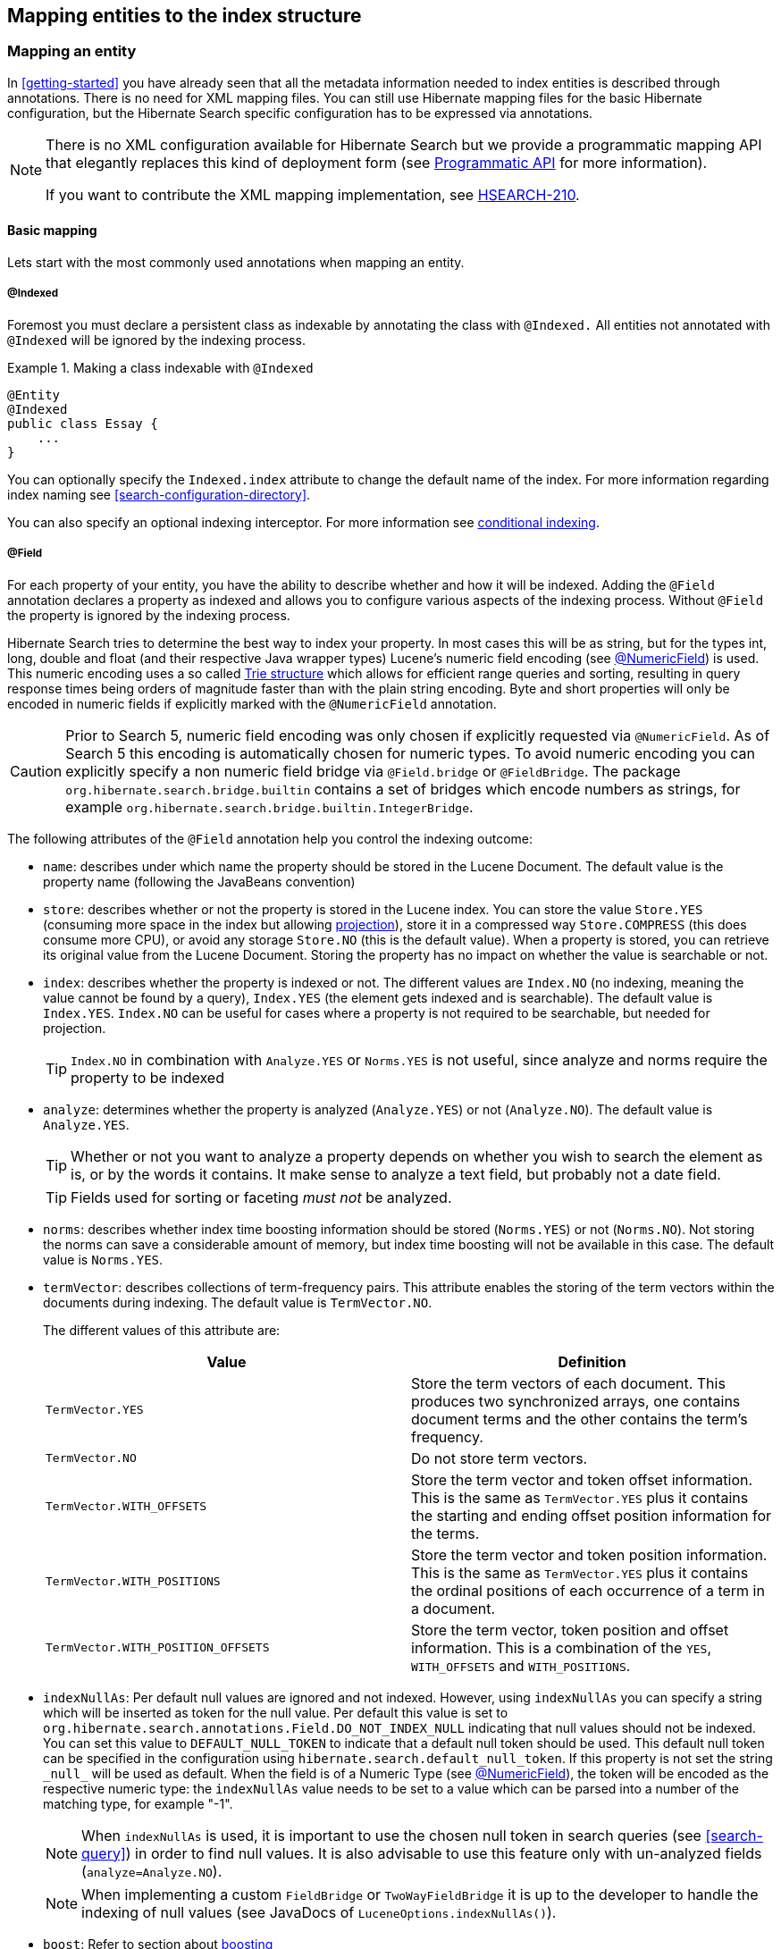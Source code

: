 [[search-mapping]]
== Mapping entities to the index structure

[[search-mapping-entity]]
=== Mapping an entity

In <<getting-started>> you have already seen that all the metadata information needed to index
entities is described through annotations. There is no need for XML mapping files. You can still use
Hibernate mapping files for the basic Hibernate configuration, but the Hibernate Search specific
configuration has to be expressed via annotations.

[NOTE]
====
There is no XML configuration available for Hibernate Search but we provide a programmatic
mapping API that elegantly replaces this kind of deployment form (see
<<hsearch-mapping-programmaticapi>> for more information).

If you want to contribute the XML mapping implementation, see
link:https://hibernate.onjira.com/browse/HSEARCH-210[HSEARCH-210].
====

[[basic-mapping]]
==== Basic mapping

Lets start with the most commonly used annotations when mapping an entity.

[[indexed-annotation]]
===== @Indexed

Foremost you must declare a persistent class as indexable by annotating the class with `@Indexed.`
All entities not annotated with `@Indexed` will be ignored by the indexing process.

.Making a class indexable with `@Indexed`
====
[source, JAVA]
----
@Entity
@Indexed
public class Essay {
    ...
}
----
====

You can optionally specify the `Indexed.index` attribute to change the default name of the index.
For more information regarding index naming see <<search-configuration-directory>>.

You can also specify an optional indexing interceptor. For more information see
<<search-mapping-indexinginterceptor, conditional indexing>>.

[[field-annotation]]
===== @Field

For each property of your entity, you have the ability to describe whether and how it
will be indexed. Adding the `@Field` annotation declares a property as indexed and allows you to
configure various aspects of the indexing process. Without `@Field` the property is ignored by
the indexing process.

Hibernate Search tries to determine the best way to index your property. In most
cases this will be as string, but for the types int, long, double and float (and their respective
Java wrapper types) Lucene's numeric field encoding (see <<numeric-field-annotation>>) is used.
This numeric encoding uses a so called link:http://en.wikipedia.org/wiki/Trie[Trie structure] which
allows for efficient range queries and sorting, resulting in query response times
being orders of magnitude faster than with the plain string encoding. Byte and short properties
will only be encoded in numeric fields if explicitly marked with the `@NumericField` annotation.

[CAUTION]
====
Prior to Search 5, numeric field encoding was only chosen if explicitly requested via `@NumericField`.
As of Search 5 this encoding is automatically chosen for numeric types. To avoid numeric encoding
you can explicitly specify a non numeric field bridge via `@Field.bridge` or `@FieldBridge`. The
package `org.hibernate.search.bridge.builtin` contains a set of bridges which encode numbers as strings,
for example `org.hibernate.search.bridge.builtin.IntegerBridge`.
====

The following attributes of the `@Field` annotation help you control the indexing outcome:

* `name`: describes under which name the property should be stored in the Lucene Document. The
default value is the property name (following the JavaBeans convention)

* `store`: describes whether or not the property is stored in the Lucene index. You can store the
value `Store.YES` (consuming more space in the index but allowing <<projections, projection>>),
store it in a compressed way `Store.COMPRESS` (this does consume more CPU), or avoid any storage
`Store.NO` (this is the default value). When a property is stored, you can retrieve its original
value from the Lucene Document. Storing the property has no impact on whether the value is
searchable or not.

* `index`: describes whether the property is indexed or not. The different values are `Index.NO`
(no indexing, meaning the value cannot be found by a query), `Index.YES` (the element gets indexed
and is searchable). The default value is `Index.YES`. `Index.NO` can be useful for cases where a
property is not required to be searchable, but needed for projection.
+
[TIP]
====
`Index.NO` in combination with `Analyze.YES` or `Norms.YES` is not useful, since analyze and norms
require the property to be indexed
====

* `analyze`: determines whether the property is analyzed (`Analyze.YES`) or not (`Analyze.NO`).
The default value is `Analyze.YES`.
+
[TIP]
====
Whether or not you want to analyze a property depends on whether you wish to search the element as
is, or by the words it contains. It make sense to analyze a text field, but probably not a date
field.
====
+
[TIP]
====
Fields used for sorting or faceting _must not_ be analyzed.
====

* `norms`: describes whether index time boosting information should be stored (`Norms.YES`) or
not (`Norms.NO`). Not storing the norms can save a considerable amount of memory, but index time
boosting will not be available in this case. The default value is `Norms.YES`.

* `termVector`: describes collections of term-frequency pairs. This attribute enables the storing
of the term vectors within the documents during indexing. The default value is `TermVector.NO`.
+
The different values of this attribute are:
+
[options="header"]
|===============
|Value|Definition
|`TermVector.YES`|Store the term vectors of each document. This
                    produces two synchronized arrays, one contains document
                    terms and the other contains the term's frequency.
|`TermVector.NO`|Do not store term vectors.
|`TermVector.WITH_OFFSETS`|Store the term vector and token offset information.
                    This is the same as `TermVector.YES` plus it contains the
                    starting and ending offset position information for the
                    terms.
|`TermVector.WITH_POSITIONS`|Store the term vector and token position
                    information. This is the same as `TermVector.YES` plus it
                    contains the ordinal positions of each occurrence of a
                    term in a document.
|`TermVector.WITH_POSITION_OFFSETS`|Store the term vector, token position and offset
                    information. This is a combination of the `YES`,
                    `WITH_OFFSETS` and `WITH_POSITIONS`.
|===============

* [[field-annotation-indexNullAs]] `indexNullAs`: Per default null values are ignored and not indexed. However, using `indexNullAs`
you can specify a string which will be inserted as token for the null value. Per default this value
is set to `org.hibernate.search.annotations.Field.DO_NOT_INDEX_NULL` indicating that null values
should not be indexed. You can set this value to `DEFAULT_NULL_TOKEN` to indicate that a default null
token should be used. This default null token can be specified in the configuration using
`hibernate.search.default_null_token`. If this property is not set the string `\_null_` will
be used as default.
When the field is of a Numeric Type (see <<numeric-field-annotation>>), the token will be encoded as the
respective numeric type: the `indexNullAs` value needs to be set to a value which can be parsed into
a number of the matching type, for example "-1".
+
[NOTE]
====
When `indexNullAs` is used, it is important to use the chosen null token in search queries (see
<<search-query>>) in order to find null values. It is also advisable to use this feature only with
un-analyzed fields (`analyze=Analyze.NO`).
====
+
[NOTE]
====
When implementing a custom `FieldBridge` or `TwoWayFieldBridge` it is up to the developer to handle the
indexing of null values (see JavaDocs of `LuceneOptions.indexNullAs()`).
====

* `boost`: Refer to section about <<section-boosting,boosting>>

* `bridge`: Refer to section about <<section-custom-bridges, field bridges>>

[[numeric-field-annotation]]
===== @NumericField

`@NumericField` is a companion annotation to `@Field`. It can be specified in the
same scope as `@Field`, but only on properties of numeric type like byte, short, int, long, double and float
(and their respective Java wrapper types). It allows to define a custom `precisionStep` for the
numeric encoding of the property value.

`@NumericField` accepts the following parameters:

[options="header"]
|===============
|Value|Definition
|`forField`|(Optional) Specify the name of of the related `@Field`
                  that will be indexed numerically. It's only mandatory when
                  the property contains more than a `@Field` declaration
|`precisionStep`|(Optional) Change the way that the Trie structure is
                  stored in the index. Smaller `precisionSteps` lead to more
                  disk space usage and faster range and sort queries. Larger
                  values lead to less space used and range query performance
                  more close to the range query using string encoding. Default
                  value is 4.
|===============

Lucene supports the numeric types: `Double`, `Long`, `Integer` and `Float`. For properties of types
`Byte` and `Short`, an `Integer` field will be used in the index. Other numeric types
should use the default string encoding (via `@Field`), unless the application can deal with a
potential loss in precision, in which case a custom `NumericFieldBridge` can be used. See
<<example-custom-numericfieldbridge>>.

[[example-custom-numericfieldbridge]]
.Defining a custom NumericFieldBridge for `BigDecimal`
====
[source, JAVA]
----
public class BigDecimalNumericFieldBridge extends NumericFieldBridge {
    private static final BigDecimal storeFactor = BigDecimal.valueOf(100);

    @Override
    public void set(String name, Object value, Document document, LuceneOptions luceneOptions) {
        if ( value != null ) {
            BigDecimal decimalValue = (BigDecimal) value;
            long tmpLong = decimalValue.multiply( storeFactor ).longValue();
            Long indexedValue = Long.valueOf( tmpLong );
            luceneOptions.addNumericFieldToDocument( name, indexedValue, document );
        }
    }

    @Override
    public Object get(String name, Document document) {
        String fromLucene = document.get( name );
        BigDecimal storedBigDecimal = new BigDecimal( fromLucene );
        return storedBigDecimal.divide( storeFactor );
    }
}
----
====

You would use this custom bridge like seen in <<example-useof-custom-numericfieldbridge>>. In this
case three annotations are used - `@Field`, `@NumericField` and `@FieldBridge`. `@Field` is required
to mark the property for being indexed (a standalone `@NumericField` is never allowed).
`@NumericField` might be omitted in this specific case, because the used `@FieldBridge` annotation
refers already to a `NumericFieldBridge` instance. However, the use of `@NumericField` makes the
use of the property as numeric value explicit.

[[example-useof-custom-numericfieldbridge]]
.Use of `BigDecimalNumericFieldBridge`
====
[source, JAVA]
----
@Entity
@Indexed
public class Item {
    @Id
    @GeneratedValue
    private int id;

    @Field
    @NumericField
    @FieldBridge(impl = BigDecimalNumericFieldBridge.class)
    private BigDecimal price;

    public int getId() {
        return id;
    }

    public BigDecimal getPrice() {
       return price;
    }

    public void setPrice(BigDecimal price) {
        this.price = price;
    }
}
----
====

[[sortablefield-annotation]]
===== @SortableField

As of Lucene 5 (and thus Hibernate Search 5.5) it is highly recommended to create a so-called "doc value field"
for each field to sort on. Hibernate Search provides the `@SortableField` annotation for that purpose.
This is an extension annotation to `@Field` and marks a field as sortable (internally, the required doc value
field will be added to the index).

[[example-useof-sortablefield]]
.Use of `@SortableField`
====
[source, JAVA]
----
@Entity
@Indexed
public class Book {

    @Id
    @GeneratedValue
    private int id;

    @Field(name="Abstract", analyze=Analyze.NO)
    @SortableField
    private String summary;

    // ...
}
----
====

If there is a single `@Field` declared for a given property, `@SortableField` implicitly applies to this field.
In case several fields exist for a single property, the `@Field` to be marked as sortable can be specified
via `@SortableField#forField()`. Several sortable fields can be defined with help of the `@SortableFields` annotation.

The field to be marked as sortable must not be analyzed.

Note that sorting also works if a property is not explicitly marked with `@SortableField`. This has negative runtime
performance and memory consumption implications, though. Therefore it is highly recommended to explicitly mark each
field to be used for sorting.

Should you want to make a property sortable but not searchable, still an `@Field` needs to be declared (so its field
bridge configuration can be inherited). It can be marked with `store = Store.NO` and `index = Index.NO`, causing
only the doc value field required for sorting to be added, but not a regular index field.

Fields added through class-level bridges or custom field-level bridges (when not using the default field name) cannot
be marked as sortable by means of the `@SortableField` annotation. Instead the field bridge itself has to add the
required doc value fields, in addition to the document fields it adds. Furthermore such bridge needs to implement the
`MetadataProvidingFieldBridge` interface which defines a method `configureFieldMetadata()` for marking the fields
created by this bridge as sortable:

[[example-adding-docvaluefield]]
.Marking fields as sortable via a custom field bridge
====
[source, JAVA]
----
/***
  * Custom field bridge for a Map property which creates sortable fields
  * with the values of two keys from the map.
  */
public class MyClassBridge implements MetadataProvidingFieldBridge {

  @Override
  public void set(String name, Object value,
          Document document, LuceneOptions luceneOps) {

      Map<String, String> map = (Map<String, String>) value;

      String firstName = map.get( "firstName" );
      String lastName = map.get( "lastName" );

      // add regular document fields
      luceneOps.addFieldToDocument( name + "_firstName", lastName, document );
      luceneOps.addFieldToDocument( name + "_lastName", lastName, document );

      // add doc value fields to allow for sorting
      document.add( new SortedDocValuesField(
                        name + "_firstName", new BytesRef( firstName ) ) );
      document.add( new SortedDocValuesField(
                        name + "_lastName", new BytesRef( lastName ) ) );
  }

  @Override
  public void configureFieldMetadata(String name, FieldMetadataBuilder builder) {
      builder
          .field( name + "_firstName", FieldType.STRING )
              .sortable( true )
          .field( name + "_lastName", FieldType.STRING )
              .sortable( true );
  }
}
----
====

The meta-data configured through `configureFieldMetadata()` will be used for sort validation upon query execution. The
name passed to the method is the default field name also passed to `set()`. It needs to be used consistently with
`set()`, e.g. as a prefix for all custom fields added.

[NOTE]
====
The `MetadataProvidingFieldBridge` contract is under active development and considered experimental at this time. It
may be altered in future revisions, e.g. by adding further methods, thus breaking existing implementations.
====

[[flagging-uncovered-sorts]]
====== Flagging uncovered sorts
By default Hibernate Search will transparently create an uninverting index reader when running a query with sorts not
covered by the sortable fields configured as described above. While this allows to execute the query, relying on index
uninverting negatively impacts performance.

You thus can optionally advice Hibernate Search to raise an exception when detecting uncovered sorts. To do so, specify
the following option:

.Disabling automatic index uninverting for uncovered sorts
====
[source]
----
hibernate.search.index_uninverting_allowed = false
----
====

You e.g. may set this to `false` during testing to identify the sortable fields required for your queries and set it to
`true` in production environments to fall back to index uninverting for uncovered sorts accidentally left over.

[[id-annotation]]
===== @Id

Finally, the id property of an entity is a special property used by Hibernate Search to ensure index
unicity of a given entity. By design, an id has to be stored and must not be tokenized. It is also
always string encoded, even if the id is a number. To mark a property as index id, use the
`@DocumentId` annotation. If you are using JPA and you are using `@Id` you can omit `@DocumentId`.
The chosen entity id will also be used as document id.

[[example-annotated-entity]]
.Specifying indexed properties
====
[source, JAVA]
----
@Entity
@Indexed
public class Essay {
    ...

    @Id
    @DocumentId
    public Long getId() { return id; }

    @Field(name="Abstract", store=Store.YES)
    public String getSummary() { return summary; }

    @Lob
    @Field
    public String getText() { return text; }

    @Field
    @NumericField(precisionStep = 6)
    public float getGrade() { return grade; }
}
----
====

<<example-annotated-entity>> defines an index with four fields: `id`, `Abstract`, `text` and
`grade`. Note that by default the field name is de-capitalized, following the JavaBean
specification. The `grade` field is annotated as numeric with a slightly larger `precisionStep` than
the default.

[NOTE]
====
It is not recommended to sort on the id field as it will lead to erratic behaviors. If you want to sort on your
document id, it is recommended to declare another field specifically for sorting using the `@Field` annotation.
====

[[fields-annotation]]
==== Mapping properties multiple times

Sometimes one has to map a property multiple times per index, with slightly different indexing
strategies. For example, sorting a query by field requires the field to be un-analyzed. If one wants
to search by words in this property and still sort it, one need to index it twice - once analyzed
and once un-analyzed. `@Fields` allows to achieve this goal.

[[example-fields-annotation]]
.Using `@Fields` to map a property multiple times
====
[source, JAVA]
----
@Entity
@Indexed(index = "Book")
public class Book {
    @Fields( {
            @Field,
            @Field(name = "summary_forSort", analyze = Analyze.NO, store = Store.YES)
    } )
    @SortableField(forField = "summary_forSort")
    public String getSummary() {
        return summary;
    }

    // ...
}
----
====

In <<example-fields-annotation>> the field `summary` is indexed twice, once as `summary` in a
tokenized way, and once as `summary_forSort` in an un-tokenized way. `@Field` supports 2 attributes
useful when `@Fields` is used:

* `analyzer`: defines a `@Analyzer` annotation per field rather than per property
* `bridge`: defines a `@FieldBridge` annotation per field rather than per property

See below for more information about analyzers and field bridges.

[[indexed-container-annotation]]
==== Multi-valued properties (containers)

Sometimes a field bridge exists for a given type (say, `Integer`),
but what you want to index is a property holding multiple values of such type (say, `Integer[]` or `List<Integer>`).

If what you want to do for a given multi-valued property is simply
to apply an existing field bridge on each element, adding document fields with the same name for each element,
you can use `@IndexedContainer`. This annotation will work for:

 * arrays, for instance `Integer[]`.
 * `java.lang.Iterable` or any subtype, for instance `java.util.Collection`, `java.util.List`, `java.util.Set`, ...
 * `java.util.Map` or any subtype, for instance `java.util.SortedMap`. Maps only get their values indexed, keys are ignored.

In the example <<example-indexing-multi-valued-property>>, we index the names of the authors of a book.
Those names are stored as a list of strings.
When indexing, each name is added to the Lucene document as a new value for the field "authorName".
Querying on this field will work exactly the same as if there was only one author name.

[NOTE]
====
Any attribute of the `@Field` annotation can be used in conjunction with `@IndexedContainer`, which means
in particular that a <<section-custom-bridges,custom bridge>> can be used. 
====

[[example-indexing-multi-valued-property]]
.Using `@IndexedContainer` to map a multi-valued property
====
[source, JAVA]
----
@Entity
@Indexed(index = "Book")
public class Book {
    @ElementCollection 
    @Field(name = "authorName")
    @IndexedContainer(forField = "authorName")
    private List<String> authorNames;

    // ...
}
----
====

[WARNING]
====
`@IndexedContainer` only applies a single, locally-defined field bridge to each element of a multi-valued property,
which will mostly be useful for collections of primitive types or of very simple objects. 

When the elements in the multi-valued property are more complex,
e.g. types that have themselves `@Field` annotations on some of their properties,
what you want is probably to index each element as part of the root entity index using **each element's own mapping**:
see <<search-mapping-associated>> to know more about this feature.
====

The following attributes are available on the `@IndexedContainer` annotation:

 * `forField`: must be set to the name of the field this annotation applies to if this field has a custom name,
   i.e. if `@Field.name` is used.
 * `indexNullAs`: normally null containers are considered empty and not indexed. You may use indexNullAs to specify
   a token to index when a null container is encountered.
   For more information, see <<field-annotation-indexNullAs,the documentation for the Field.indexNullAs attribute>>,
   which works the same way. Please mind in particular that the value for `indexNullAs` must be numeric when using a
   numeric field bridge.

The example <<example-indexing-multi-valued-property-indexNullAs>> shows how to index a null list of authors as `NO_AUTHOR`
and null elements in the list as `UNKNOWN_AUTHOR`.

[[example-indexing-multi-valued-property-indexNullAs]]
.Using `@IndexedContainer` to map null values in a multi-valued property
====
[source, JAVA]
----
@Entity
@Indexed(index = "Book")
public class Book {
    @ElementCollection 
    @Field(indexNullAs = "UNKNOWN_AUTHOR")
    @IndexedContainer(forField = "authorName", indexNullAs = "NO_AUTHOR")
    private List<String> authorNames;

    // ...
}
----
====

[[search-mapping-associated]]
==== Embedded and associated objects

Associated objects as well as embedded objects can be indexed as part of the root entity index. This
is useful if you expect to search a given entity based on properties of the associated objects.

In the example <<example-indexing-associations>> the aim is to return places where the associated
city is Atlanta (in Lucene query parser language, it would translate into `address.city:Atlanta`).
All place fields are added to the `Place` index, but also the address related fields `address.street`,
and `address.city` will be added and made queryable. The embedded object id,
`address.id`, is not added per default. To include it you need to also set
`@IndexedEmbedded(includeEmbeddedObjectId=true, ...)`.

[TIP]
====
Only actual indexed fields (properties annotated with `@Field`) are added to the root entity index
when embedded objects are indexed. The embedded object identifiers are treated differently and need to
be included explicitly.
====

[[example-indexing-associations]]
.Indexing associations
====
[source, JAVA]
----
@Entity
@Indexed
public class Place {
    @Id
    @GeneratedValue
    private Long id;

    @Field
    private String name;

    @OneToOne(cascade = { CascadeType.PERSIST, CascadeType.REMOVE })
    @IndexedEmbedded
    private Address address;
    ....
}
----

[source, JAVA]
----
@Entity
public class Address {
    @Id
    @GeneratedValue
    private Long id;

    @Field
    private String street;

    @Field
    private String city;

    @ContainedIn
    @OneToMany(mappedBy="address")
    private Set<Place> places;
    ...
}
----
====

Be careful. Because the data is de-normalized in the Lucene index when using the `@IndexedEmbedded`
technique, Hibernate Search needs to be aware of any change in the `Place` object and any change in
the `Address` object to keep the index up to date. To make sure the `Place` Lucene document is updated
when it's `Address` changes, you need to mark the other side of the bidirectional relationship with
`@ContainedIn`.

[TIP]
====
`@ContainedIn` is useful on both associations pointing to entities and on embedded (collection of)
objects.
====

Let's make <<example-indexing-associations>> a bit more complex by nesting `@IndexedEmbedded` as seen
in <<example-nested-index-embedded>>.

[[example-nested-index-embedded]]
.Nested usage of `@IndexedEmbedded` and `@ContainedIn`
====
[source, JAVA]
----
@Entity
@Indexed
public class Place {
    @Id
    @GeneratedValue
    private Long id;

    @Field
    private String name;

    @OneToOne(cascade = { CascadeType.PERSIST, CascadeType.REMOVE })
    @IndexedEmbedded
    private Address address;

    // ...
}
----

[source, JAVA]
----
@Entity
public class Address {
    @Id
    @GeneratedValue
    private Long id;

    @Field
    private String street;

    @Field
    private String city;

    @IndexedEmbedded(depth = 1, prefix = "ownedBy_")
    private Owner ownedBy;

    @ContainedIn
    @OneToMany(mappedBy="address")
    private Set<Place> places;

    // ...
}
----

[source, JAVA]
----
@Embeddable
public class Owner {
    @Field
    private String name;
    // ...
}
----
====

As you can see, any `@*ToMany`, `@*ToOne` or `@Embedded` attribute can be annotated with
`@IndexedEmbedded`. The attributes of the associated class will then be added to the main entity
index. In <<example-nested-index-embedded>> the index will contain the following fields

* `id`
* `name`
* `address.street`
* `address.city`
* `address.ownedBy_name`

The default prefix is `propertyName.`, following the traditional object navigation convention. You
can override it using the `prefix` attribute as it is shown on the `ownedBy` property.

[NOTE]
====
The prefix cannot be set to the empty string.
====

The `depth` property is necessary when the object graph contains a cyclic dependency of classes (not
instances). For example, if `Owner` points to `Place`. Hibernate Search will stop including indexed
embedded attributes after reaching the expected depth (or the object graph boundaries are reached).
A class having a self reference is an example of cyclic dependency. In our example, because `depth`
is set to 1, any `@IndexedEmbedded` attribute in `Owner` (if any) will be ignored.

Using `@IndexedEmbedded` for object associations allows you to express queries (using Lucene's query
syntax) such as:

* Return places where name contains JBoss and where address city is Atlanta. In Lucene query this would be

----
+name:jboss +address.city:atlanta
----
* Return places where name contains JBoss and where owner's name contain Joe. In Lucene query this would be

----
+name:jboss +address.ownedBy_name:joe
----

In a way it mimics the relational join operation in a more efficient way (at the cost of data
duplication). Remember that, out of the box, Lucene indexes have no notion of association, the join
operation is simply non-existent. It might help to keep the relational model normalized while
benefiting from the full text index speed and feature richness.

[NOTE]
====
An associated object can itself (but does not have to) be `@Indexed`
====

When `@IndexedEmbedded` points to an entity, the association has to be directional and the other side
has to be annotated with `@ContainedIn`. If not, Hibernate Search has
no way to update the root index when the associated entity is updated (in our example, a `Place`
index document has to be updated when the associated `Address` instance is updated).

Sometimes, the object type annotated by `@IndexedEmbedded` is not the object type targeted by
Hibernate and Hibernate Search. This is especially the case when interfaces are used in lieu of
their implementation. For this reason you can override the object type targeted by Hibernate Search
using the `targetElement` parameter.

.Using the `targetElement` property of `@IndexedEmbedded`
====
[source, JAVA]
----
@Entity
@Indexed
public class Address {
    @Id
    @GeneratedValue
    private Long id;

    @Field
    private String street;

    @IndexedEmbedded(depth = 1, prefix = "ownedBy_", targetElement = Owner.class)
    @Target(Owner.class)
    private Person ownedBy;

    // ...
}
----

[source, JAVA]
----
@Embeddable
public class Owner implements Person { ... }
----
====

[[search-mapping-associated-viapaths]]
===== Limiting object embedding to specific paths

The `@IndexedEmbedded` annotation provides also an attribute `includePaths` which can be used as an
alternative to `depth`, or in combination with it.

When using only `depth` all indexed fields of the embedded type will be added recursively at the same
depth; this makes it harder to pick only a specific path without adding all other fields as well,
which might not be needed.

To avoid unnecessarily loading and indexing entities you can specify exactly which paths are needed.
A typical application might need different depths for different paths, or in other words it might
need to specify paths explicitly, as shown in <<indexedembedded-includePath>>

[[indexedembedded-includePath]]
.Using the `includePaths` property of `@IndexedEmbedded`
====
[source, JAVA]
----
@Entity
@Indexed
public class Person {

   @Id
   public int getId() {
      return id;
   }

   @Field
   public String getName() {
      return name;
   }

   @Field
   public String getSurname() {
      return surname;
   }

   @OneToMany
   @IndexedEmbedded(includePaths = { "name" })
   public Set<Person> getParents() {
      return parents;
   }

   @ContainedIn
   @ManyToOne
   public Human getChild() {
      return child;
   }

   // ... other fields omitted
----
====

Using a mapping as in <<indexedembedded-includePath>>, you would be able to search on a `Person` by
`name` and/or `surname`, and/or the `name` of the parent. It will not index the `surname` of the
parent, so searching on parent's surnames will not be possible but speeds up indexing, saves space
and improve overall performance.

The `@IndexedEmbedded.includePaths` will include the specified paths _in addition to_ what you would
index normally specifying a limited value for depth. Using `includePaths` with a undefined (default)
value for `depth` is equivalent to setting `depth=0`: only the included paths are indexed.

[[indexedembedded-includePathsAndDepth]]
.Using the `includePaths` property of `@IndexedEmbedded`
====
[source, JAVA]
----
@Entity
@Indexed
public class Human {

   @Id
   public int getId() {
      return id;
   }

   @Field
   public String getName() {
      return name;
   }

   @Field
   public String getSurname() {
      return surname;
   }

   @OneToMany
   @IndexedEmbedded(depth = 2, includePaths = { "parents.parents.name" })
   public Set<Human> getParents() {
      return parents;
   }

   @ContainedIn
   @ManyToOne
   public Human getChild() {
      return child;
   }

    // ... other fields omitted
----
====

In <<indexedembedded-includePathsAndDepth>>, every human will have it's name and surname attributes
indexed. The name and surname of parents will be indexed too, recursively up to second line because
of the `depth` attribute. It will be possible to search by name or surname, of the person directly,
his parents or of his grand parents. Beyond the second level, we will in addition index one more
level but only the name, not the surname.

This results in the following fields in the index:

* `id` - as primary key
* `_hibernate_class` - stores entity type
* `name` - as direct field
* `surname` - as direct field
* `parents.name` - as embedded field at depth 1
* `parents.surname` - as embedded field at depth 1
* `parents.parents.name` - as embedded field at depth 2
* `parents.parents.surname` - as embedded field at depth 2
* `parents.parents.parents.name` - as additional path as specified by includePaths. The first
`parents.` is inferred from the field name, the remaining path is the attribute of includePaths


[TIP]
====
You can explicitly include the id of the embedded object using `includePath`, for example
`@IndexedEmbedded(includePaths = { "parents.id" })`. This will work regardless of the
`includeEmbeddedObjectId` attribute. However, it is recommended to just set
`includeEmbeddedObjectId=true`.
====

[TIP]
====
Having explicit control of the indexed paths might be easier if you're designing your application by
defining the needed queries first, as at that point you might know exactly which fields you need,
and which other fields are unnecessary to implement your use case.
====


===== Indexing null embeddeds
Per default null values are ignored and not indexed. However, using `indexNullAs` you can specify that a field should be added when the embedded is null, with a value of your choice.

Per default `indexNullAs` is set to `org.hibernate.search.annotations.IndexedEmbedded.DO_NOT_INDEX_NULL`, indicating that null values should not be indexed. You can set this value to `IndexedEmbedded.DEFAULT_NULL_TOKEN` to indicate that a default null token should be used. This default null token can be specified in the configuration using `hibernate.search.default_null_token`. If this property is not set the string `\_null_` will be used as default.

The field name used when indexing null values depend on the `prefix`:

 * if the `prefix` is not set, the field name will be the Java property name
 * if the `prefix` is set, the field name will be the prefix with the trailing dot (if any) removed.
   For instance with the prefix `my_embedded.`, the null field name will be `my_embedded` (without dot).

[NOTE]
====
When `indexNullAs` is used, it is important to use the chosen null token in search queries (see
<<search-query>>) in order to find null values.
====

==== Associated objects: building a dependency graph with @ContainedIn

While `@ContainedIn` is often seen as the counterpart of `@IndexedEmbedded`, it can also be used
on its own to build an indexing dependency graph.

When an entity is reindexed, all the entities pointed by `@ContainedIn` are also going to be
reindexed.

[[section-boosting]]
=== Boosting

Lucene has the notion of _boosting_ which allows you to give certain documents or fields more or
less importance than others. Lucene differentiates between index and search time boosting. The
following sections show you how you can achieve index time boosting using Hibernate Search.

[[section-boost-annotation]]
==== Static index time boosting

To define a static boost value for an indexed class or property you can use the `@Boost` annotation.
You can use this annotation within `@Field` or specify it directly on method or class level.

[[example-boost]]
.Different ways of using `@Boost`
====
[source, JAVA]
----
@Entity
@Indexed
@Boost(1.7f)
public class Essay {
    ...

    @Id
    @DocumentId
    public Long getId() { return id; }

    @Field(name="Abstract", store=Store.YES, boost=@Boost(2f))
    @Boost(1.5f)
    public String getSummary() { return summary; }

    @Lob
    @Field(boost=@Boost(1.2f))
    public String getText() { return text; }

    @Field
    public String getISBN() { return isbn; }

}
----
====

In <<example-boost>>, Essay's probability to reach the top of the search list will be multiplied by
1.7. The summary field will be 3.0 (2 * 1.5, because `@Field.boost` and `@Boost` on a property are
cumulative) more important than the `isbn` field. The text field will be 1.2 times more important than
the `isbn` field. Note that this explanation is wrong in strictest terms, but it is simple and close
enough to reality for all practical purposes. Please check the Lucene documentation or the excellent
Lucene In Action from Otis Gospodnetic and Erik Hatcher.

[[section-dynamic-boost]]
==== Dynamic index time boosting

The `@Boost` annotation used in <<section-boost-annotation>> defines a static boost factor which
is independent of the state of of the indexed entity at runtime. However, there are use cases in
which the boost factor may depend on the actual state of the entity. In this case you can use the
`@DynamicBoost` annotation together with an accompanying custom `BoostStrategy`.

[[example-dynamic-boosting]]
.Dynamic boost example
====
[source, JAVA]
----
public enum PersonType {
    NORMAL,
    VIP
}
----


[source, JAVA]
----
@Entity
@Indexed
@DynamicBoost(impl = VIPBoostStrategy.class)
public class Person {
    private PersonType type;

    // ...
}
----

[source, JAVA]
----
public class VIPBoostStrategy implements BoostStrategy {
    public float defineBoost(Object value) {
        Person person = ( Person ) value;
        if ( person.getType().equals( PersonType.VIP ) ) {
            return 2.0f;
        }
        else {
            return 1.0f;
        }
    }
}
----
====

In <<example-dynamic-boosting>> a dynamic boost is defined on class level specifying
`VIPBoostStrategy` as implementation of the `BoostStrategy` interface to be used at indexing time. You
can place the `@DynamicBoost` either at class or field level. Depending on the placement of the
annotation either the whole entity is passed to the `defineBoost` method or just the annotated
field/property value. It's up to you to cast the passed object to the correct type. In the example
all indexed values of a VIP person would be double as important as the values of a normal person.

[NOTE]
====
The specified `BoostStrategy` implementation must define a public no-arg constructor.
====


Of course you can mix and match `@Boost` and `@DynamicBoost` annotations in your entity. All
defined boost factors are cumulative.

=== Analysis

Analysis is the process of converting text into single terms (words) and can be considered as one
of the key features of a fulltext search engine. Lucene uses the concept of Analyzers to control
this process. In the following section we cover the multiple ways Hibernate Search offers to
configure the analyzers.

[[analyzer]]

==== Default analyzer and analyzer by class

The default analyzer class used to index tokenized fields is configurable through the
`hibernate.search.analyzer` property. The default value for this property is
`org.apache.lucene.analysis.standard.StandardAnalyzer`.

You can also define the analyzer class per entity, property and even per `@Field` (useful when
multiple fields are indexed from a single property).

.Different ways of using @Analyzer
====
[source, JAVA]
----
@Entity
@Indexed
@Analyzer(impl = EntityAnalyzer.class)
public class MyEntity {
    @Id
    @GeneratedValue
    @DocumentId
    private Integer id;

    @Field
    private String name;

    @Field
    @Analyzer(impl = PropertyAnalyzer.class)
    private String summary;

    @Field(analyzer = @Analyzer(impl = FieldAnalyzer.class)
    private String body;

    ...
}
----
====

In this example, `EntityAnalyzer` is used to index all tokenized properties (eg. `name`), except
`summary` and `body` which are indexed with `PropertyAnalyzer` and `FieldAnalyzer` respectively.

[CAUTION]
====
Mixing different analyzers in the same entity is most of the time a bad practice. It makes query
building more complex and results less predictable (for the novice), especially if you are using a
`QueryParser` (which uses the same analyzer for the whole query). As a rule of thumb, for any given
field the same analyzer should be used for indexing and querying.
====

==== Named analyzers

Analyzers can become quite complex to deal with. For this reason introduces Hibernate Search the
notion of analyzer definitions. An analyzer definition can be reused by many `@Analyzer` declarations
and is composed of:

* a name: the unique string used to refer to the definition

* a list of char filters: each char filter is responsible to pre-process input characters before the
tokenization. Char filters can add, change or remove characters; one common usage is for characters
normalization

* a tokenizer: responsible for tokenizing the input stream into individual words

* a list of filters: each filter is responsible to remove, modify or sometimes even add words into
the stream provided by the tokenizer

This separation of tasks - a list of char filters, and a tokenizer followed by a list of filters -
allows for easy reuse of each individual component and let you build your customized analyzer in a
very flexible way (just like Lego). Generally speaking the char filters do some pre-processing in
the character input, then the Tokenizer starts the tokenizing process by turning the character input
into tokens which are then further processed by the TokenFilters. Hibernate Search supports this
infrastructure by utilizing the advanced analyzers provided by Lucene; this is often referred to as
the Analyzer Framework.


[NOTE]
====
Some of the analyzers and filters will require additional dependencies. For example to use the
snowball stemmer you have to also include the `lucene-snowball` jar and for the
`PhoneticFilterFactory` you need the link:http://commons.apache.org/codec[commons-codec] jar. Your
distribution of Hibernate Search provides these dependencies in its _lib/optional_ directory. Have a
look at <<table-available-tokenizers>> and <<table-available-filters>> to see which analyzers and
filters have additional dependencies

Prior to Hibernate Search 5 it was required to add the Apache Solr dependency to your project as
well; this is no longer required.
====

Let's have a look at a concrete example now - <<example-analyzer-def>>. First a char filter is
defined by its factory. In our example, a mapping char filter is used, and will replace characters
in the input based on the rules specified in the mapping file. Next a tokenizer is defined. This
example uses the standard tokenizer. Last but not least, a list of filters is defined by their
factories. In our example, the StopFilter filter is built reading the dedicated words property file.
The filter is also expected to ignore case.

[[example-analyzer-def]]
.@AnalyzerDef and the Analyzer Framework
====
[source, JAVA]
----
@AnalyzerDef(name="customanalyzer",
  charFilters = {
    @CharFilterDef(factory = MappingCharFilterFactory.class, params = {
      @Parameter(name = "mapping",
        value = "org/hibernate/search/test/analyzer/mapping-chars.properties")
    })
  },
  tokenizer = @TokenizerDef(factory = StandardTokenizerFactory.class),
  filters = {
    @TokenFilterDef(factory = ASCIIFoldingFilterFactory.class),
    @TokenFilterDef(factory = LowerCaseFilterFactory.class),
    @TokenFilterDef(factory = StopFilterFactory.class, params = {
      @Parameter(name="words",
        value= "org/hibernate/search/test/analyzer/stoplist.properties" ),
      @Parameter(name="ignoreCase", value="true")
    })
})
public class Team {
    // ...
}
----
====

[TIP]
====
Filters and char filters are applied in the order they are defined in the `@AnalyzerDef` annotation.
Order matters!
====

Some tokenizers, token filters or char filters load resources like a configuration or metadata file.
This is the case for the stop filter and the synonym filter.

[[example-analyzer-def-charset]]
.Use a specific charset to load the property file
====
[source, JAVA]
----
@AnalyzerDef(name="customanalyzer",
  charFilters = {
    @CharFilterDef(factory = MappingCharFilterFactory.class, params = {
      @Parameter(name = "mapping",
        value = "org/hibernate/search/test/analyzer/mapping-chars.properties")
    })
  },
  tokenizer = @TokenizerDef(factory = StandardTokenizerFactory.class),
  filters = {
    @TokenFilterDef(factory = ASCIIFoldingFilterFactory.class),
    @TokenFilterDef(factory = LowerCaseFilterFactory.class),
    @TokenFilterDef(factory = StopFilterFactory.class, params = {
      @Parameter(name="words",
        value= "org/hibernate/search/test/analyzer/stoplist.properties" ),
      @Parameter(name="ignoreCase", value="true")
  })
})
public class Team {
    // ...
}
----
====

Once defined, an analyzer definition can be reused by an `@Analyzer` declaration as seen in
<<example-referencing-analyzer-def>>.

[[example-referencing-analyzer-def]]
.Referencing an analyzer by name
====
[source, JAVA]
----
@Entity
@Indexed
@AnalyzerDef(name="customanalyzer", ... )
public class Team {
    @Id
    @DocumentId
    @GeneratedValue
    private Integer id;

    @Field
    private String name;

    @Field
    private String location;

    @Field
    @Analyzer(definition = "customanalyzer")
    private String description;
}
----
====

Analyzer instances declared by `@AnalyzerDef` are also available by their name in the `SearchFactory`
which is quite useful wen building queries.

====
[source, JAVA]
----
Analyzer analyzer = fullTextSession.getSearchFactory().getAnalyzer("customanalyzer");
----
====

Fields in queries should be analyzed with the same analyzer used to index the field so that they
speak a common "language": the same tokens are reused between the query and the indexing process.
This rule has some exceptions but is true most of the time. Respect it unless you know what you are
doing.

===== Available analyzers

Apache Lucene comes with a lot of useful default char filters, tokenizers and filters.
You can find a complete list of char filter factories, tokenizer factories and filter factories at
link:http://wiki.apache.org/solr/AnalyzersTokenizersTokenFilters[http://wiki.apache.org/solr/AnalyzersTokenizersTokenFilters].
Let's check a few of them.

[[table-available-char-filters]]
.Example of available char filters
[options="header"]
|===============
|Factory|Description|Parameters|Additional dependencies
|`MappingCharFilterFactory`|Replaces one or more characters with one or more characters, based on
mappings specified in the resource file|`mapping`: points to a resource file containing the mappings
using the format:
"á" => "a" +
"ñ" => "n" +
"ø" => "o"

|`lucene-analyzers-common`
|`HTMLStripCharFilterFactory`|Remove HTML standard tags, keeping the text|none|`lucene-analyzers-common`
|===============

[[table-available-tokenizers]]
.Example of available tokenizers
[options="header"]
|===============
|Factory|Description|Parameters|Additional dependencies
|`StandardTokenizerFactory`|Use the Lucene StandardTokenizer|none|`lucene-analyzers-common`
|`HTMLStripCharFilterFactory`|Remove HTML tags, keep the text and pass it to a
                `StandardTokenizer`.|none|`lucene-analyzers-common`
|`PatternTokenizerFactory`|Breaks text at the specified regular expression
                pattern.|`pattern`: the regular expression to use for tokenizing

group: says which pattern group to extract into tokens|`lucene-analyzers-common`
|===============


[[table-available-filters]]
.Examples of available filters
[options="header"]
|===============
|Factory|Description|Parameters|Additional dependencies
|`StandardFilterFactory`|Remove dots from acronyms and 's from words|none|`lucene-analyzers-common`
|`LowerCaseFilterFactory`|Lowercases all words|none|`lucene-analyzers-common`
|`StopFilterFactory`|Remove words (tokens) matching a list of stop
                words|`words`: points to a resource file containing the stop words

`ignoreCase`: true if `case` should be ignore when comparing stop words, `false` otherwise |`lucene-analyzers-common`
|`SnowballPorterFilterFactory`|Reduces a word to it's root in a given language. (eg.
                protect, protects, protection share the same root). Using such
                a filter allows searches matching related words.|`language`: Danish, Dutch, English,
                Finnish, French, German, Italian, Norwegian, Portuguese,
                Russian, Spanish, Swedish and a few more|`lucene-analyzers-common`
|`ASCIIFoldingFilterFactory`|Remove accents for languages like French|none|`lucene-analyzers-common`
|`PhoneticFilterFactory`|Inserts phonetically similar tokens into the token
                stream|`encoder`: One of `DoubleMetaphone`, `Metaphone`, `Soundex` or `RefinedSoundex`

`inject`: true will add tokens to the stream, false will replace the existing token

`maxCodeLength`: sets the maximum length of the code to be generated. Supported only for Metaphone and DoubleMetaphone encodings|`lucene-analyzers-phonetic` and
                `commons-codec`|`CollationKeyFilterFactory`|Converts each token into its
                `java.text.CollationKey`, and then
                encodes the `CollationKey` with
                `IndexableBinaryStringTools`, to allow it
                to be stored as an index term.|`custom`, `language`,
                `country`, `variant`,
                `strength`, `decomposition
                `see Lucene's
                CollationKeyFilter javadocs for more
                info|`lucene-analyzers-common` and
                `commons-io`

|===============


We recommend to check out the implementations of `org.apache.lucene.analysis.util.TokenizerFactory`
and `org.apache.lucene.analysis.util.TokenFilterFactory` in your IDE to see the implementations
available.

==== Dynamic analyzer selection

So far all the introduced ways to specify an analyzer were static. However, there are use cases
where it is useful to select an analyzer depending on the current state of the entity to be indexed,
for example in a multilingual applications. For an `BlogEntry` class for example the analyzer could
depend on the language property of the entry. Depending on this property the correct language
specific stemmer should be chosen to index the actual text.

To enable this dynamic analyzer selection Hibernate Search introduces the `@AnalyzerDiscriminator`
annotation. <<example-analyzer-discriminator>> demonstrates the usage of this annotation.

[[example-analyzer-discriminator]]
.Usage of `@AnalyzerDiscriminator`
====
[source, JAVA]
----
@Entity
@Indexed
@AnalyzerDefs({
  @AnalyzerDef(name = "en",
    tokenizer = @TokenizerDef(factory = StandardTokenizerFactory.class),
    filters = {
      @TokenFilterDef(factory = LowerCaseFilterFactory.class),
      @TokenFilterDef(factory = EnglishPorterFilterFactory.class
      )
    }),
  @AnalyzerDef(name = "de",
    tokenizer = @TokenizerDef(factory = StandardTokenizerFactory.class),
    filters = {
      @TokenFilterDef(factory = LowerCaseFilterFactory.class),
      @TokenFilterDef(factory = GermanStemFilterFactory.class)
    })
})
public class BlogEntry {

    @Id
    @GeneratedValue
    @DocumentId
    private Integer id;

    @Field
    @AnalyzerDiscriminator(impl = LanguageDiscriminator.class)
    private String language;

    @Field
    private String text;

    private Set<BlogEntry> references;

    // standard getter/setter
    // ...
}
----


[source, JAVA]
----
public class LanguageDiscriminator implements Discriminator {

    public String getAnalyzerDefinitionName(Object value, Object entity, String field) {
        if ( value == null || !( entity instanceof Article ) ) {
            return null;
        }
        return (String) value;

    }
}
----
====

The prerequisite for using `@AnalyzerDiscriminator` is that all analyzers which are going to be used
dynamically are predefined via `@AnalyzerDef` definitions. If this is the case, one can place the
`@AnalyzerDiscriminator` annotation either on the class or on a specific property of the entity for
which to dynamically select an analyzer. Via the `impl` parameter of the `@AnalyzerDiscriminator` you
specify a concrete implementation of the `Discriminator` interface. It is up to you to provide an
implementation for this interface. The only method you have to implement is
`getAnalyzerDefinitionName()` which gets called for each field added to the Lucene document. The
entity which is getting indexed is also passed to the interface method. The `value` parameter is
only set if the `AnalyzerDiscriminator` is placed on property level instead of class level. In this
case the value represents the current value of this property.

An implementation of the `Discriminator` interface has to return the name of an existing analyzer
definition or null if the default analyzer should not be overridden.
<<example-analyzer-discriminator>> assumes that the language parameter is either 'de' or 'en' which matches the
specified names in the ++@AnalyzerDef++s.

[[analyzer-retrievinganalyzer]]
==== Retrieving an analyzer

In some situations retrieving analyzers can be handy. For example, if your domain model makes use of
multiple analyzers (maybe to benefit from stemming, use phonetic approximation and so on), you need
to make sure to use the same analyzers when you build your query.

[NOTE]
====
This rule can be broken but you need a good reason for it. If you are unsure, use the same
analyzers. If you use the Hibernate Search query DSL (see <<search-query-querydsl>>), you don't have
to think about it. The query DSL does use the right analyzer transparently for you.
====

Whether you are using the Lucene programmatic API or the Lucene query parser, you can retrieve the
scoped analyzer for a given entity. A scoped analyzer is an analyzer which applies the right
analyzers depending on the field indexed. Remember, multiple analyzers can be defined on a given
entity each one working on an individual field. A scoped analyzer unifies all these analyzers into a
context-aware analyzer. While the theory seems a bit complex, using the right analyzer in a query is
very easy.

.Using the scoped analyzer when building a full-text query
====
[source, JAVA]
----
org.apache.lucene.queryparser.classic.QueryParser parser = new QueryParser(
    "title",
    fullTextSession.getSearchFactory().getAnalyzer( Song.class )
);

org.apache.lucene.search.Query luceneQuery =
    parser.parse( "title:sky Or title_stemmed:diamond" );

org.hibernate.Query fullTextQuery =
    fullTextSession.createFullTextQuery( luceneQuery, Song.class );

List result = fullTextQuery.list(); //return a list of managed objects
----
====

In the example above, the song title is indexed in two fields: the standard analyzer is used in the
field `title` and a stemming analyzer is used in the field `title_stemmed`. By using the
analyzer provided by the search factory, the query uses the appropriate analyzer depending on the
field targeted.

[TIP]
====
You can also retrieve analyzers defined via `@AnalyzerDef` by their definition name using
`searchFactory.getAnalyzer(String)`.
====

[[search-mapping-bridge]]
=== Bridges

When discussing the basic mapping for an entity one important fact was so far disregarded. In Lucene
all index fields have to be represented as strings. All entity properties annotated with `@Field`
have to be converted to strings to be indexed. The reason we have not mentioned it so far is, that
for most of your properties Hibernate Search does the translation job for you thanks to a set of
built-in bridges. However, in some cases you need a more fine grained control over the translation
process.

[[section-built-in-bridges]]
==== Built-in bridges

Hibernate Search comes bundled with a set of built-in bridges between a Java property type and its
full text representation.

`null`:: Per default `null` elements are not indexed. Lucene does not support `null` elements.
However, in some situation it can be useful to insert a custom token representing the `null` value.
See <<field-annotation>> for more information.

`java.lang.String`:: Strings are indexed as are

`short`, `Short`, `integer`, `Integer`, `long`, `Long`, `float`, `Float`, `double`, `Double`:: Are
per default indexed numerically using a link:http://en.wikipedia.org/wiki/Trie[Trie structure]. You
need to use a `NumericRangeQuery` to search for values. See also <<field-annotation>> and
<<numeric-field-annotation>>

`BigInteger`, `BigDecimal`::
`BigInteger` and `BigDecimal` are converted into their string representation and indexed. Note that
in this form the values cannot be compared by Lucene using for example a `TermRangeQuery`.
For that the string representation would need to be padded. An alternative using numeric encoding
with a potential loss in precision can be seen in <<example-custom-numericfieldbridge>>.

`java.util.Date`, `java.util.Calendar`:: Dates are indexed as `long` value representing the number
of milliseconds since _January 1, 1970, 00:00:00 GMT_. You shouldn't really bother with the
internal format. It is important, however, to query a numerically indexed date via a `NumericRangeQuery`.
+
Usually, storing the date up to the millisecond is not necessary. `@DateBridge` defines the
appropriate resolution you are willing to store in the index.
+

`java.time.Year`:: converts the year to the integer representation.
`java.time.Duration`:: converts the duration to the total length in nanoseconds.
`java.time.Instant`:: converts the instant to the number of milliseconds from Epoch.
Note that these values are indexed with a precision to the millisecond.

[IMPORTANT]
====
Note that it must be possible to convert the `Instant` or the `Duration` to a `Long`.
If these values are too big or too small an exception is thrown.
====

`LocalDate`, `LocalTime`, `LocalDateTime`, `LocalTime`, `MonthDay`, `OffsetDateTime`, `OffsetTime`, `Period`, `YearMonth`, `ZoneDateTime`, `ZoneId`, `ZoneOffset`:: the bridges
for these classes in the `java.time` package store the values as string padded with 0 when required to allow sorting.

====
[source, JAVA]
----
@Entity
@Indexed
public class Meeting {
    @Field(analyze=Analyze.NO)
    @DateBridge(resolution=Resolution.MINUTE)
    private Date date;
    // ...
----
====

You can also choose to encode the date as string using the `encoding=EncodingType.STRING` of
`DateBridge`. In this case the dates are stored in the format _yyyyMMddHHmmssSSS_ (using GMT time).

[IMPORTANT]
====
A Date whose resolution is lower than `MILLISECOND` cannot be a `@DocumentId`
====

[IMPORTANT]
====
The default date bridge uses Lucene's `DateTools` to convert from `Date` or `Calendar` to its indexed
value. This means that all dates are expressed in GMT time. If your requirements are to store dates
in a fixed time zone you have to implement a custom date bridge.
====

`java.net.URI`, `java.net.URL`:: `URI` and `URL` are converted to their string representation

`java.lang.Class`:: Classes are converted to their fully qualified class name. The thread context
classloader is used when the class is rehydrated

==== Tika bridge

Hibernate Search allows you to extract text from various document types using the built-in
`TikaBridge` which utilizes link:http://tika.apache.org[Apache Tika] to extract text and metadata
from the provided documents. The `@TikaBridge` annotation can be used with `String`, `URI`, `byte[]` or
`java.sql.Blob` properties. In the case of `String` and `URI` the bridge interprets the values are file
paths and tries to open a file to parse the document. In the case of `byte[]` and `Blob` the values are
directly passed to Tika for parsing.

Tika uses metadata as in- and output of the parsing process and it also allows to provide additional
context information. This process is described in
link:http://tika.apache.org/1.1/parser.html#apiorgapachetikametadataMetadata.html[Parser interface].
The Hibernate Search Tika bridge allows you to make use of these additional
configuration options by providing two interfaces in conjunction with `TikaBridge`. The first
interface is the `TikaParseContextProvider`. It allows you to create a custom `ParseContext` for the
document parsing. The second interface is `TikaMetadataProcessor` which has two methods -
`prepareMetadata()` and `set(String, Object, Document, LuceneOptions, Metadata metadata)`. The former
allows to add additional metadata to the parsing process (for example the file name) and the latter
allows you to index metadata discovered during the parsing process.

[NOTE]
.Sortable fields with Tika
====
If you want to add multiple fields in your `TikaMetadataProcessor`, and also want to make those
fields sortable, you should make your processor implement the `MetadataProvidingTikaMetadataProcessor`.
This is similar to implementing `MetadataProvidingFieldBridge` on a regular field bridge: see <<sortablefield-annotation>>.

Like `MetadataProvidingFieldBridge`, the `MetadataProvidingTikaMetadataProcessor` contract is under active development and considered experimental at this time. It may be altered in future revisions, e.g. by adding further methods, thus breaking existing implementations.
====

`TikaParseContextProvider` as well as `TikaMetadataProcessor` implementation classes can both be
specified as parameters on the `TikaBridge` annotation.

[[example-tika-mapping]]
.Example mapping with Apache Tika
====
[source, JAVA]
----
@Entity
@Indexed
public class Song {
    @Id
    @GeneratedValue
    long id;

    @Field
    @TikaBridge(metadataProcessor = Mp3TikaMetadataProcessor.class)
    String mp3FileName;

    // ...
}
----

[source, JAVA]
----
QueryBuilder queryBuilder = fullTextSession.getSearchFactory()
    .buildQueryBuilder()
    .forEntity( Song.class )
    .get();
Query query = queryBuilder.keyword()
    .onField( "mp3FileName" )
    .ignoreFieldBridge() //mandatory
    .matching( "Apes" )
    .createQuery();
List result = fullTextSession.createFullTextQuery( query ).list();
----
====

In the <<example-tika-mapping>> the property `mp3FileName` represents a path to an MP3 file; the
headers of this file will be indexed and so the performed query will be able to match the MP3
metadata.

[WARNING]
====
`TikaBridge` does not implement `TwoWayFieldBridge`: queries built using the DSL (as in the
<<example-tika-mapping>>) need to explicitly enable the option ignoreFieldBridge().
====

[[section-custom-bridges]]
==== Custom bridges

Sometimes, the built-in bridges of Hibernate Search do not cover some of your property types, or the
`String` representation used by the bridge does not meet your requirements. The following paragraphs
describe several solutions to this problem.

===== StringBridge

The simplest custom solution is to give Hibernate Search an implementation of your expected `Object`
to `String` bridge. To do so you need to implement the `org.hibernate.search.bridge.StringBridge`
interface. All implementations have to be thread-safe as they are used concurrently.

[[example-custom-string-bridge]]
.Custom `StringBridge` implementation
====
[source, JAVA]
----
/**
 * Padding Integer bridge.
 * All numbers will be padded with 0 to match 5 digits
 *
 * @author Emmanuel Bernard
 */
public class PaddedIntegerBridge implements StringBridge {

    private int padding = 5;

    public String objectToString(Object object) {
        String rawInteger = ((Integer) object).toString();
        if (rawInteger.length() > padding)
            throw new IllegalArgumentException("Number too big to be padded");
        StringBuilder paddedInteger = new StringBuilder();
        for (int padIndex = rawInteger.length(); padIndex < padding; padIndex++) {
            paddedInteger.append('0');
        }
        return paddedInteger.append( rawInteger ).toString();
    }
}
----
====

Given the string bridge defined in <<example-custom-string-bridge>>, any property or field can use
this bridge thanks to the `@FieldBridge` annotation:

====
[source, JAVA]
----
@FieldBridge(impl = PaddedIntegerBridge.class)
private Integer length;
----
====

====== Parameterized bridge

Parameters can also be passed to the bridge implementation making it more flexible.
<<example-passing-bridge-parameters>> implements a `ParameterizedBridge` interface and parameters are
passed through the `@FieldBridge` annotation.

[[example-passing-bridge-parameters]]
.Passing parameters to your bridge implementation
====
[source, JAVA]
----
public class PaddedIntegerBridge implements StringBridge, ParameterizedBridge {

    public static String PADDING_PROPERTY = "padding";
    private int padding = 5; //default

    public void setParameterValues(Map<String,String> parameters) {
        String padding = parameters.get( PADDING_PROPERTY );
        if (padding != null) this.padding = Integer.parseInt( padding );
    }

    public String objectToString(Object object) {
        String rawInteger = ((Integer) object).toString();
        if (rawInteger.length() > padding)
            throw new IllegalArgumentException("Number too big to be padded");
        StringBuilder paddedInteger = new StringBuilder( );
        for (int padIndex = rawInteger.length(); padIndex < padding; padIndex++) {
            paddedInteger.append('0');
        }
        return paddedInteger.append(rawInteger).toString();
    }
}
----

[source, JAVA]
----
//on the property:
@FieldBridge(impl = PaddedIntegerBridge.class,
             params = @Parameter(name="padding", value="10")
            )
private Integer length;
----
====

The `ParameterizedBridge` interface can be implemented by `StringBridge`, `TwoWayStringBridge`,
`FieldBridge` implementations.

All implementations have to be thread-safe, but the parameters are set during initialization and no
special care is required at this stage.

====== Type aware bridge

It is sometimes useful to get the type the bridge is applied on:

* the return type of the property for field/getter-level bridges
* the class type for class-level bridges

An example is a bridge that deals with enums in a custom fashion but needs to access the actual enum
type. Any bridge implementing `AppliedOnTypeAwareBridge` will get the type the bridge is applied on
injected. Like parameters, the type injected needs no particular care with regard to thread-safety.

====== Two-way bridge

If you expect to use your bridge implementation on an id property (ie annotated with `@DocumentId`
), you need to use a slightly extended version of `StringBridge` named `TwoWayStringBridge`. Hibernate
Search needs to read the string representation of the identifier and generate the object out of it.
There is no difference in the way the `@FieldBridge` annotation is used.


.Implementing a `TwoWayStringBridge` usable for id properties
====
[source, JAVA]
----
public class PaddedIntegerBridge implements TwoWayStringBridge, ParameterizedBridge {

    public static String PADDING_PROPERTY = "padding";
    private int padding = 5; //default

    public void setParameterValues(Map parameters) {
        Object padding = parameters.get(PADDING_PROPERTY);
        if (padding != null) this.padding = (Integer) padding;
    }

    public String objectToString(Object object) {
        String rawInteger = ((Integer) object).toString();
        if (rawInteger.length() > padding)
            throw new IllegalArgumentException("Number too big to be padded");
        StringBuilder paddedInteger = new StringBuilder();
        for (int padIndex = rawInteger.length(); padIndex < padding ; padIndex++) {
            paddedInteger.append('0');
        }
        return paddedInteger.append(rawInteger).toString();
    }

    public Object stringToObject(String stringValue) {
        return new Integer(stringValue);
    }
}
----

[source, JAVA]
----
//On an id property:
@DocumentId
@FieldBridge(impl = PaddedIntegerBridge.class,
             params = @Parameter(name="padding", value="10")
private Integer id;
----
====


[IMPORTANT]
====
It is important for the two-way process to be idempotent
(ie `object = stringToObject(objectToString( object ) )` ).
====

[[section-filed-bridge]]
===== FieldBridge

Some use cases require more than a simple object to string translation when mapping a property to a
Lucene index. To give you the greatest possible flexibility you can also implement a bridge as a
`FieldBridge`. This interface gives you a property value and let you map it the way you want in your
Lucene `Document`. You can for example store a property in two different document fields. The
interface is very similar in its concept to the Hibernate ORM `UserTypes`.

[[example-field-bridge]]
.Implementing the FieldBridge interface
====
[source, JAVA]
----
/**
 * Store the date in 3 different fields - year, month, day - to ease the creation of RangeQuery per
 * year, month or day (eg get all the elements of December for the last 5 years).
 * @author Emmanuel Bernard
 */
public class DateSplitBridge implements FieldBridge {
    private final static TimeZone GMT = TimeZone.getTimeZone("GMT");

    public void set(String name, Object value, Document document,
                    LuceneOptions luceneOptions) {
        Date date = (Date) value;
        Calendar cal = GregorianCalendar.getInstance(GMT);
        cal.setTime(date);
        int year = cal.get(Calendar.YEAR);
        int month = cal.get(Calendar.MONTH) + 1;
        int day = cal.get(Calendar.DAY_OF_MONTH);

        // set year
        luceneOptions.addFieldToDocument(
            name + ".year",
            String.valueOf( year ),
            document );

        // set month and pad it if needed
        luceneOptions.addFieldToDocument(
            name + ".month",
            month < 10 ? "0" : "" + String.valueOf( month ),
            document );

        // set day and pad it if needed
        luceneOptions.addFieldToDocument(
            name + ".day",
            day < 10 ? "0" : "" + String.valueOf( day ),
            document );
    }
}
----

[source, JAVA]
----
//property
@FieldBridge(impl = DateSplitBridge.class)
private Date date;
----
====

In <<example-field-bridge>> the fields are not added directly to `Document`. Instead the addition is
delegated to the `LuceneOptions` helper; this helper will apply the options you have selected on
`@Field`, like `Store` or `TermVector`, or apply the chosen `@Boost` value. It is especially useful
to encapsulate the complexity of `COMPRESS` implementations. Even though it is recommended to
delegate to `LuceneOptions` to add fields to the `Document`, nothing stops you from editing the
`Document` directly and ignore the LuceneOptions in case you need to.

[TIP]
====
Classes like `LuceneOptions` are created to shield your application from changes in Lucene API and
simplify your code. Use them if you can, but if you need more flexibility you're not required to.
====

===== ClassBridge

It is sometimes useful to combine more than one property of a given entity and index this
combination in a specific way into the Lucene index. The `@ClassBridge` and `@ClassBridges`
annotations can be defined at class level (as opposed to the property level). In this case the
custom field bridge implementation receives the entity instance as the value parameter instead of a
particular property. Though not shown in <<example-class-bridge>>, `@ClassBridge` supports the
`termVector` attribute discussed in section <<basic-mapping>>.

[[example-class-bridge]]
.Implementing a class bridge
====
[source, JAVA]
----
@Entity
@Indexed
@ClassBridge(name="branchnetwork",
             store=Store.YES,
             impl = CatFieldsClassBridge.class,
             params = @Parameter( name="sepChar", value=" " ) )
public class Department {
    private int id;
    private String network;
    private String branchHead;
    private String branch;
    private Integer maxEmployees
    // ...
}
----

[source, JAVA]
----
public class CatFieldsClassBridge implements FieldBridge, ParameterizedBridge {
    private String sepChar;

    public void setParameterValues(Map parameters) {
        this.sepChar = (String) parameters.get( "sepChar" );
    }

    public void set(
        String name, Object value, Document document, LuceneOptions luceneOptions) {
        // In this particular class the name of the new field was passed
        // from the name field of the ClassBridge Annotation. This is not
        // a requirement. It just works that way in this instance. The
        // actual name could be supplied by hard coding it below.
        Department dep = (Department) value;
        String fieldValue1 = dep.getBranch();
        if ( fieldValue1 == null ) {
            fieldValue1 = "";
        }
        String fieldValue2 = dep.getNetwork();
        if ( fieldValue2 == null ) {
            fieldValue2 = "";
        }
        String fieldValue = fieldValue1 + sepChar + fieldValue2;
        Field field = new Field( name, fieldValue, luceneOptions.getStore(),
            luceneOptions.getIndex(), luceneOptions.getTermVector() );
        field.setBoost( luceneOptions.getBoost() );
        document.add( field );
   }
}
----
====

In this example, the particular `CatFieldsClassBridge` is applied to the `department` instance, the
field bridge then concatenate both branch and network and index the concatenation.

==== BridgeProvider: associate a bridge to a given return type

Custom field bridges are very flexible, but it can be tedious and error prone to apply the same
custom `@FieldBridge` annotation every time a property of a given type is present in your domain
model. That is what ++BridgeProvider++s are for.

Let's imagine that you have a type `Currency` in your application and that you want to apply your very
own `CurrencyFieldBridge` every time an indexed property returns `Currency`. You can do it the hard way:

.Applying the same `@FieldBridge` for a type the hard way
====
[source, JAVA]
----
@Entity @Indexed
public class User {
    @FieldBridge(impl=CurrencyFieldBridge.class)
    public Currency getDefaultCurrency();

    // ...
}

@Entity @Indexed
public class Account {
    @FieldBridge(impl=CurrencyFieldBridge.class)
    public Currency getCurrency();

    // ...
}

// continue to add @FieldBridge(impl=CurrencyFieldBridge.class) everywhere Currency is
----
====

Or you can write your own `BridgeProvider` implementation for `Currency`.

.Writing a `BridgeProvider`
====
[source, JAVA]
----
public class CurrencyBridgeProvider implements BridgeProvider {

    //needs a default no-arg constructor

    @Override
    public FieldBridge provideFieldBridge(BridgeContext bridgeProviderContext) {
        if ( bridgeProviderContext.getReturnType().equals( Currency.class ) ) {
            return CurrencyFieldBridge.INSTANCE;
        }
        return null;
    }
}
----

----
# service file named META-INF/services/org.hibernate.search.bridge.spi.BridgeProvider
com.acme.myapps.hibernatesearch.CurrencyBridgeProvider
----
====

You need to implement `BridgeProvider` and create a service file named
_META-INF/services/org.hibernate.search.bridge.spi.BridgeProvider_. This file must contain the fully
qualified class name(s) of the `BridgeProvider` implementations. This is the classic Service Loader
discovery mechanism.

Now, any indexed property of type `Currency` will use `CurrencyFieldBridge` automatically.

.An explicit `@FieldBrige` is no longer needed
====
[source, JAVA]
----
@Entity @Indexed
public class User {

    @Field
    public Currency getDefaultCurrency();

    // ...
}

@Entity @Indexed
public class Account {

    @Field
    public Currency getCurrency();

    // ...
}

//CurrencyFieldBridge is applied automatically everywhere Currency is found on an indexed property
----
====

A few more things you need to know:

* a `BridgeProvider` must have a no-arg constructor

* if a `BridgeProvider` only returns `FieldBridge` instances if it is meaningful for the calling context.
Null otherwise. In our example, the return type must be `Currency` to be meaningful to our provider.

* if two or more bridge providers return a `FieldBridge` instance for a given return type, an exception
will be raised.


[NOTE]
.What is a calling context
====

A calling context is represented by the `BridgeProviderContext` object and represents the environment for
which we are looking for a bridge. `BridgeProviderContext` gives access to the return type of the indexed
property as well as the `ServiceManager` which gives access to the `ClassLoaderService` for everything
class loader related.

[source, JAVA]
----
ClassLoaderService classLoaderService = serviceManager.getClassLoaderService();
CustomBridge cb = classLoaderService.classForName( "com.package.CustomBridge" );
----
====

[[search-mapping-indexinginterceptor]]
=== Conditional indexing

[IMPORTANT]
====
This feature is considered experimental. More operation types might be added in the future depending
on user feedback.
====

In some situations, you want to index an entity only when it is in a given state, for example:

* only index blog entries marked as published

* no longer index invoices when they are marked archived

This serves both functional and technical needs. You don't want your blog readers to find your draft
entries and filtering them off the query is a bit annoying. Very few of your entities are actually
required to be indexed and you want to limit indexing overhead and keep indexes small and fast.

Hibernate Search lets you intercept entity indexing operations and override them. It is quite
simple:

* Write an `EntityIndexingInterceptor` class with your entity state based logic
* Mark the entity as intercepted by this implementation

Let's look at the blog example at <<example-search-mapping-indexinginterceptor-blog>>

[[example-search-mapping-indexinginterceptor-blog]]
.Index blog entries only when they are published and remove them when they are in a different state
====
[source, JAVA]
----
/**
 * Only index blog when it is in published state
 *
 * @author Emmanuel Bernard <emmanuel@hibernate.org>
 */
public class IndexWhenPublishedInterceptor implements EntityIndexingInterceptor<Blog> {
    @Override
    public IndexingOverride onAdd(Blog entity) {
        if (entity.getStatus() == BlogStatus.PUBLISHED) {
            return IndexingOverride.APPLY_DEFAULT;
        }
        return IndexingOverride.SKIP;
    }

    @Override
    public IndexingOverride onUpdate(Blog entity) {
        if (entity.getStatus() == BlogStatus.PUBLISHED) {
            return IndexingOverride.UPDATE;
        }
        return IndexingOverride.REMOVE;
    }

    @Override
    public IndexingOverride onDelete(Blog entity) {
        return IndexingOverride.APPLY_DEFAULT;
    }

    @Override
    public IndexingOverride onCollectionUpdate(Blog entity) {
        return onUpdate(entity);
    }
}
----

[source, JAVA]
----
@Entity
@Indexed(interceptor=IndexWhenPublishedInterceptor.class)
public class Blog {
    @Id
    @GeneratedValue
    public Integer getId() { return id; }
    public void setId(Integer id) {  this.id = id; }
    private Integer id;

    @Field
    public String getTitle() { return title; }
    public void setTitle(String title) {  this.title = title; }
    private String title;

    public BlogStatus getStatus() { return status; }
    public void setStatus(BlogStatus status) {  this.status = status; }
    private BlogStatus status;

    // ...
}
----
====

We mark the `Blog` entity with `@Indexed.interceptor`. As you can see, `IndexWhenPublishedInterceptor`
implements `EntityIndexingInterceptor` and accepts `Blog` entities (it could have accepted super classes
as well - for example `Object` if you create a generic interceptor.

You can react to several planned indexing events:


* when an entity is added to your datastore
* when an entity is updated in your datastore
* when an entity is deleted from your datastore
* when a collection own by this entity is updated in your datastore

For each occurring event you can respond with one of the following actions:

* `APPLY_DEFAULT`: that's the basic operation that lets Hibernate Search update the index as
expected - creating, updating or removing the document

* `SKIP`: ask Hibernate Search to not do anything to the index for this event - data will not be
created, updated or removed from the index in any way

* `REMOVE`: ask Hibernate Search to remove indexing data about this entity - you can safely ask
for `REMOVE` even if the entity has not yet been indexed

* `UPDATE`: ask Hibernate Search to either index or update the index for this entity - it is safe
to ask for `UPDATE` even if the entity has never been indexed


[NOTE]
====
Be careful, not every combination makes sense: for example, asking to `UPDATE` the index upon
onDelete. Note that you could ask for `SKIP` in this situation if saving indexing time is critical
for you. That's rarely the case though.
====

By default, no interceptor is applied on an entity. You have to explicitly define an interceptor via
the `@Indexed` annotation (see <<indexed-annotation>>) or programmatically (see
<<hsearch-mapping-programmaticapi>>). This class and all its subclasses will then be intercepted.
You can stop or change the interceptor used in a subclass by overriding `@Indexed.interceptor`.
Hibernate Search provides `DontInterceptEntityInterceptor` which will explicitly not intercept any call.
This is useful to reset interception within a class hierarchy.

[NOTE]
====
Dirty checking optimization is disabled when interceptors are used. Dirty checking optimization does
check what has changed in an entity and only triggers an index update if indexed properties are
changed. The reason is simple, your interceptor might depend on a non indexed property which would
be ignored by this optimization.
====

[WARNING]
====
An `EntityIndexingInterceptor` can never override an explicit indexing operation such as `index(T)`,
`purge(T, id)` or `purgeAll(class)`.
====


[[provided-id]]
=== Providing your own id

You can provide your own id for Hibernate Search if you are extending the internals. You will have
to generate a unique value so it can be given to Lucene to be indexed. This will have to be given to
Hibernate Search when you create an `org.hibernate.search.Work` object - the document id is required
in the constructor.

[[ProvidedId]]
==== The ProvidedId annotation

Unlike `@DocumentId` which is applied on field level, `@ProvidedId` is used on the class level.
Optionally you can specify your own bridge implementation using the bridge property. Also, if you
annotate a class with `@ProvidedId`, your subclasses will also get the annotation - but it is not done
by using the `java.lang.annotations.@Inherited`. Be sure however, to _not_ use this annotation with
`@DocumentId` as your system will break.

.Providing your own id
====
[source, JAVA]
----
@ProvidedId(bridge = org.my.own.package.MyCustomBridge)
@Indexed
public class MyClass{
    @Field
    String MyString;
    ...
}
----
====

[[hsearch-mapping-programmaticapi]]
=== Programmatic API

Although the recommended approach for mapping indexed entities is to use annotations, it is
sometimes more convenient to use a different approach:


* the same entity is mapped differently depending on deployment needs (customization for clients)
* some automation process requires the dynamic mapping of many entities sharing common traits

While it has been a popular demand in the past, the Hibernate team never found the idea of an XML
alternative to annotations appealing due to its heavy duplication, lack of code refactoring safety,
because it did not cover all the use case spectrum and because we are in the 21st century :)

The idea of a programmatic API was much more appealing and has now become a reality. You can
programmatically define your mapping using a programmatic API: you define entities and fields as
indexable by using mapping classes which effectively mirror the annotation concepts in Hibernate
Search. Note that fan(s) of XML approach can design their own schema and use the programmatic API to
create the mapping while parsing the XML stream.

In order to use the programmatic model you must first construct a `SearchMapping` object which you can
do in two ways:

* directly
* via a factory

You can pass the SearchMapping object directly via the property key
`hibernate.search.model_mapping` or the constant `Environment.MODEL_MAPPING`. Use the
Configuration API or the `Map` passed to the JPA Persistence bootstrap methods.

.Programmatic mapping
====
[source, JAVA]
----
SearchMapping mapping = new SearchMapping();
// ... configure mapping
Configuration config = new Configuration();
config.getProperties().put( Environment.MODEL_MAPPING, mapping );
SessionFactory sf = config.buildSessionFactory();
----
====

.Programmatic mapping with JPA
====
[source, JAVA]
----
SearchMapping mapping = new SearchMapping();
// ... configure mapping
Map props = new HashMap();
props.put( Environment.MODEL_MAPPING, mapping );
EntityManagerFactory emf = Persistence.createEntityManagerFactory( "userPU", props );
----
====

Alternatively, you can create a factory class (ie hosting a method annotated with `@Factory`) whose
factory method returns the `SearchMapping` object. The factory class must have a no-arg constructor
and its fully qualified class name is passed to the property key
`hibernate.search.model_mapping` or its type-safe representation `Environment.MODEL_MAPPING`. This
approach is useful when you do not necessarily control the bootstrap process like in a Java EE, CDI
or Spring Framework container.

.Use a mapping factory
====
[source, JAVA]
----
public class MyAppSearchMappingFactory {
    @Factory
    public SearchMapping getSearchMapping() {
        SearchMapping mapping = new SearchMapping();
        mapping
                .analyzerDef( "ngram", StandardTokenizerFactory.class )
                    .filter( LowerCaseFilterFactory.class )
                    .filter( NGramFilterFactory.class )
                        .param( "minGramSize", "3" )
                        .param( "maxGramSize", "3" );
        return mapping;
    }
}
----

[source, XML]
----
<persistence ...>
    <persistence-unit name="users">
        ...
        <properties>
            <property name="hibernate.search.model_mapping"
                      value="com.acme.MyAppSearchMappingFactory"/>
        </properties>
    </persistence-unit>
</persistence>
----
====

The `SearchMapping` is the root object which contains all the necessary indexable entities and fields.
From there, the `SearchMapping` object exposes a fluent (and thus intuitive) API to express your
mappings: it contextually exposes the relevant mapping options in a type-safe way. Just let your IDE
auto-completion feature guide you through.

Today, the programmatic API cannot be used on a class annotated with Hibernate Search annotations,
chose one approach or the other. Also note that the same default values apply in annotations and the
programmatic API. For example, the `@Field.name` is defaulted to the property name and does not have
to be set.

Each core concept of the programmatic API has a corresponding example to depict how the same
definition would look using annotation. Therefore seeing an annotation example of the programmatic
approach should give you a clear picture of what Hibernate Search will build with the marked
entities and associated properties.

==== Mapping an entity as indexable

The first concept of the programmatic API is to define an entity as indexable. Using the annotation
approach a user would mark the entity as `@Indexed`, the following example demonstrates how to
programmatically achieve this.

.Marking an entity indexable
====
[source, JAVA]
----
SearchMapping mapping = new SearchMapping();

mapping.entity(Address.class)
           .indexed()
               .indexName("Address_Index") //optional
               .interceptor(IndexWhenPublishedInterceptor.class); //optional

cfg.getProperties().put("hibernate.search.model_mapping", mapping);
----
====

As you can see you must first create a `SearchMapping` object which is the root object that is then
passed to the Configuration object as property. You must declare an entity and if you wish to make
that entity as indexable then you must call the `indexed()` method. The `indexed()` method has an
optional `indexName(String indexName)` which can be used to change the default index name that is
created by Hibernate Search. Likewise, an `interceptor(Class<? extends EntityIndexedInterceptor>)`
is available. Using the annotation model the above can be achieved as:

.Annotation example of indexing entity
====
[source, JAVA]
----
@Entity
@Indexed(index="Address_Index", interceptor=IndexWhenPublishedInterceptor.class)
public class Address {
   // ...
}
----
====

==== Adding DocumentId to indexed entity

To set a property as a document id:

.Enabling document id with programmatic model
====
[source, JAVA]
----
SearchMapping mapping = new SearchMapping();

mapping.entity(Address.class).indexed()
           .property("addressId", ElementType.FIELD) //field access
               .documentId()
                   .name("id");

cfg.getProperties().put( "hibernate.search.model_mapping", mapping);
----
====

The above is equivalent to annotating a property in the entity as `@DocumentId` as seen in the
following example:

.`@DocumentId` annotation definition
====
[source, JAVA]
----
@Entity
@Indexed
public class Address {
 @Id
 @GeneratedValue
 @DocumentId(name="id")
 private Long addressId;

 // ...
}
----
====


==== Defining analyzers

Analyzers can be programmatically defined using the
`analyzerDef(String analyzerDef, Class<? extends TokenizerFactory> tokenizerFactory)` method. This
method also enables you to define filters for the analyzer definition. Each filter that you define
can optionally take in parameters as seen in the following example :

.Defining analyzers using programmatic model
====
[source, JAVA]
----
SearchMapping mapping = new SearchMapping();

mapping
    .analyzerDef( "ngram", StandardTokenizerFactory.class )
        .filter( LowerCaseFilterFactory.class )
        .filter( NGramFilterFactory.class )
            .param( "minGramSize", "3" )
            .param( "maxGramSize", "3" )
    .analyzerDef( "en", StandardTokenizerFactory.class )
        .filter( LowerCaseFilterFactory.class )
        .filter( EnglishPorterFilterFactory.class )
    .analyzerDef( "de", StandardTokenizerFactory.class )
        .filter( LowerCaseFilterFactory.class )
        .filter( GermanStemFilterFactory.class )
    .entity(Address.class).indexed()
        .property("addressId", ElementType.METHOD) //getter access
            .documentId()
                .name("id");

cfg.getProperties().put( "hibernate.search.model_mapping", mapping );
----
====

The analyzer mapping defined above is equivalent to the annotation model using `@AnalyzerDef` in
conjunction with `@AnalyzerDefs`:

.Analyzer definition using annotation
====
[source, JAVA]
----
@Indexed
@Entity
@AnalyzerDefs({
  @AnalyzerDef(name = "ngram",
    tokenizer = @TokenizerDef(factory = StandardTokenizerFactory.class),
    filters = {
      @TokenFilterDef(factory = LowerCaseFilterFactory.class),
      @TokenFilterDef(factory = NGramFilterFactory.class,
        params = {
          @Parameter(name = "minGramSize",value = "3"),
          @Parameter(name = "maxGramSize",value = "3")
       })
   }),
  @AnalyzerDef(name = "en",
    tokenizer = @TokenizerDef(factory = StandardTokenizerFactory.class),
    filters = {
      @TokenFilterDef(factory = LowerCaseFilterFactory.class),
      @TokenFilterDef(factory = EnglishPorterFilterFactory.class)
   }),

  @AnalyzerDef(name = "de",
    tokenizer = @TokenizerDef(factory = StandardTokenizerFactory.class),
    filters = {
      @TokenFilterDef(factory = LowerCaseFilterFactory.class),
      @TokenFilterDef(factory = GermanStemFilterFactory.class)
  })

})
public class Address {
   // ...
}
----
====


==== Defining full text filter definitions

The programmatic API provides easy mechanism for defining full text filter definitions which is
available via `@FullTextFilterDef` and `@FullTextFilterDefs` (see <<query-filter>>). The next example
depicts the creation of full text filter definition using the `fullTextFilterDef` method.


.Defining full text definition programmatically
====
[source, JAVA]
----
SearchMapping mapping = new SearchMapping();

mapping
    .analyzerDef( "en", StandardTokenizerFactory.class )
        .filter( LowerCaseFilterFactory.class )
        .filter( EnglishPorterFilterFactory.class )
    .fullTextFilterDef("security", SecurityFilterFactory.class)
            .cache(FilterCacheModeType.INSTANCE_ONLY)
    .entity(Address.class)
        .indexed()
        .property("addressId", ElementType.METHOD)
            .documentId()
                .name("id")
        .property("street1", ElementType.METHOD)
            .field()
                .analyzer("en")
                .store(Store.YES)
            .field()
                .name("address_data")
                .analyzer("en")
                .store(Store.NO);

cfg.getProperties().put( "hibernate.search.model_mapping", mapping );
----
====

The previous example can effectively been seen as annotating your entity with `@FullTextFilterDef`
like below:

.Using annotation to define full text filter definition
====
[source, JAVA]
----
@Entity
@Indexed
@AnalyzerDefs({
  @AnalyzerDef(name = "en",
    tokenizer = @TokenizerDef(factory = StandardTokenizerFactory.class),
    filters = {
      @TokenFilterDef(factory = LowerCaseFilterFactory.class),
      @TokenFilterDef(factory = EnglishPorterFilterFactory.class)
   })
})
@FullTextFilterDefs({
 @FullTextFilterDef(name = "security", impl = SecurityFilterFactory.class, cache = FilterCacheModeType.INSTANCE_ONLY)
})
public class Address {

 @Id
 @GeneratedValue
 @DocumentId(name="id")
 public Long getAddressId() {...};

 @Fields({
      @Field(store=Store.YES, analyzer=@Analyzer(definition="en")),
      @Field(name="address_data", analyzer=@Analyzer(definition="en"))
 })
 public String getAddress1() {...};

 // ...

}
----
====


==== Defining fields for indexing

When defining fields for indexing using the programmatic API, call `field()` on the
`property(String propertyName, ElementType elementType)` method. From `field()` you can specify
the `name`, `index`, `store`, `bridge` and `analyzer` definitions.

.Indexing fields using programmatic API
====
[source, JAVA]
----
SearchMapping mapping = new SearchMapping();

mapping
    .analyzerDef( "en", StandardTokenizerFactory.class )
        .filter( LowerCaseFilterFactory.class )
        .filter( EnglishPorterFilterFactory.class )
    .entity(Address.class).indexed()
        .property("addressId", ElementType.METHOD)
            .documentId()
                .name("id")
        .property("street1", ElementType.METHOD)
            .field()
                .analyzer("en")
                .store(Store.YES)
            .field()
                .name("address_data")
                .analyzer("en");

cfg.getProperties().put( "hibernate.search.model_mapping", mapping );
----
====

The above example of marking fields as indexable is equivalent to defining fields using `@Field` as
seen below:

.Indexing fields using annotation
====
[source, JAVA]
----
@Entity
@Indexed
@AnalyzerDefs({
  @AnalyzerDef(name = "en",
    tokenizer = @TokenizerDef(factory = StandardTokenizerFactory.class),
    filters = {
      @TokenFilterDef(factory = LowerCaseFilterFactory.class),
      @TokenFilterDef(factory = EnglishPorterFilterFactory.class)
   })
})
public class Address {

 @Id
 @GeneratedValue
 @DocumentId(name="id")
 private Long getAddressId() {...};

 @Fields({
      @Field(store=Store.YES, analyzer=@Analyzer(definition="en")),
      @Field(name="address_data", analyzer=@Analyzer(definition="en"))
 })
 public String getAddress1() {...}

 // ...
}
----
====

[NOTE]
====
When using a programmatic mapping for a given type `X`, you can only refer to fields defined on `X`.
Fields or methods inherited from a super type are not configurable. In case you need to configure a
super class property, you need to either override the property in `X` or create a programmatic mapping
for the super class. This mimics the usage of annotations where you cannot annotate a field or
method of a super class either, unless it is redefined in the given type.
====

==== Programmatically defining embedded entities

In this section you will see how to programmatically define entities to be embedded into the indexed
entity similar to using the `@IndexedEmbedded` model. In order to define this you must mark the
property as `indexEmbedded`. There is the option to add a prefix to the embedded entity definition
which can be done by calling prefix as seen in the example below:


.Programmatically defining embedded entities
====
[source, JAVA]
----
SearchMapping mapping = new SearchMapping();

mapping
    .entity(ProductCatalog.class)
        .indexed()
        .property("catalogId", ElementType.METHOD)
            .documentId()
                .name("id")
        .property("title", ElementType.METHOD)
            .field()
                .index(Index.YES)
                .store(Store.NO)
        .property("description", ElementType.METHOD)
             .field()
                 .index(Index.YES)
                 .store(Store.NO)
        .property("items", ElementType.METHOD)
            .indexEmbedded()
                .prefix("catalog.items"); //optional

cfg.getProperties().put( "hibernate.search.model_mapping", mapping )
----
====

The next example shows the same definition using annotation (`@IndexedEmbedded`):

.Using `@IndexedEmbedded`
====
[source, JAVA]
----
@Entity
@Indexed
public class ProductCatalog {
 @Id
 @GeneratedValue
 @DocumentId(name="id")
 public Long getCatalogId() {...}

 @Field
 public String getTitle() {...}

 @Field
 public String getDescription();

 @OneToMany(fetch = FetchType.LAZY)
 @IndexColumn(name = "list_position")
 @Cascade(org.hibernate.annotations.CascadeType.ALL)
 @IndexedEmbedded(prefix="catalog.items")
 public List<Item> getItems() {...}

 // ...
}
----
====

==== Contained In definition

`@ContainedIn` can be defined as seen in the example below:

.Programmatically defining `containedIn`
====
[source, JAVA]
----
SearchMapping mapping = new SearchMapping();

mapping
    .entity(ProductCatalog.class)
        .indexed()
        .property("catalogId", ElementType.METHOD)
            .documentId()
        .property("title", ElementType.METHOD)
            .field()
        .property("description", ElementType.METHOD)
            .field()
        .property("items", ElementType.METHOD)
            .indexEmbedded()

    .entity(Item.class)
        .property("description", ElementType.METHOD)
            .field()
        .property("productCatalog", ElementType.METHOD)
            .containedIn();

cfg.getProperties().put( "hibernate.search.model_mapping", mapping );
----
====

This is equivalent to defining `@ContainedIn` in your entity:

.Annotation approach for `@ContainedIn`
====
[source, JAVA]
----
@Entity
@Indexed
public class ProductCatalog {

 @Id
 @GeneratedValue
 @DocumentId
 public Long getCatalogId() {...}

 @Field
 public String getTitle() {...}

 @Field
 public String getDescription() {...}

 @OneToMany(fetch = FetchType.LAZY)
 @IndexColumn(name = "list_position")
 @Cascade(org.hibernate.annotations.CascadeType.ALL)
 @IndexedEmbedded
 private List<Item> getItems() {...}

 // ...
}
----

[source, JAVA]
----
@Entity
public class Item {

 @Id
 @GeneratedValue
 private Long itemId;

 @Field
 public String getDescription() {...}

 @ManyToOne( cascade = { CascadeType.PERSIST, CascadeType.REMOVE } )
 @ContainedIn
 public ProductCatalog getProductCatalog() {...}

 // ...
}
----
====

==== Date/Calendar Bridge

In order to define a calendar or date bridge mapping, call the `dateBridge(Resolution resolution)` or
`calendarBridge(Resolution resolution)` methods after you have defined a `field()` in the `SearchMapping`
hierarchy.

.Programmatic model for defining calendar/date bridge
====
[source, JAVA]
----
SearchMapping mapping = new SearchMapping();

mapping
    .entity(Address.class)
        .indexed()
        .property("addressId", ElementType.FIELD)
            .documentId()
    .property("street1", ElementType.FIELD()
        .field()
    .property("createdOn", ElementType.FIELD)
        .field()
        .dateBridge(Resolution.DAY)
    .property("lastUpdated", ElementType.FIELD)
        .calendarBridge(Resolution.DAY);

cfg.getProperties().put( "hibernate.search.model_mapping", mapping );
----
====

See below for defining the above using `@CalendarBridge` and `@DateBridge`:

.`@CalendarBridge` and `@DateBridge` definition
====
[source, JAVA]
----
@Entity
@Indexed
public class Address {

 @Id
 @GeneratedValue
 @DocumentId
 private Long addressId;

 @Field
 private String address1;

 @Field
 @DateBridge(resolution=Resolution.DAY)
 private Date createdOn;

 @CalendarBridge(resolution=Resolution.DAY)
 private Calendar lastUpdated;

 // ...
}
----
====

==== Declaring bridges

It is possible to associate bridges to programmatically defined fields. When you define a `field()`
programmatically you can use the `bridge(Class<?> impl)` to associate a `FieldBridge` implementation
class. The bridge method also provides optional methods to include any parameters required for the
bridge class. The below shows an example of programmatically defining a bridge:

.Declaring field bridges programmatically
====
[source, JAVA]
----
SearchMapping mapping = new SearchMapping();

mapping
    .entity(Address.class)
        .indexed()
        .property("addressId", ElementType.FIELD)
            .documentId()
        .property("street1", ElementType.FIELD)
            .field()
            .field()
                .name("street1_abridged")
                .bridge( ConcatStringBridge.class )
                    .param( "size", "4" );

cfg.getProperties().put( "hibernate.search.model_mapping", mapping );
----
====

The above can equally be defined using annotations, as seen in the next example.

.Declaring field bridges using annotation
====
[source, JAVA]
----
@Entity
@Indexed
public class Address {

 @Id
 @GeneratedValue
 @DocumentId(name="id")
 private Long addressId;

 @Fields({
      @Field,
      @Field(name="street1_abridged",
             bridge = @FieldBridge( impl = ConcatStringBridge.class,
             params = @Parameter( name="size", value="4" ))
 })
 private String address1;

 // ...
}
----
====


==== Mapping class bridge

You can define class bridges on entities programmatically. This is shown in the next example:

.Defining class bridges using API
====
[source, JAVA]
----
SearchMapping mapping = new SearchMapping();

mapping
    .entity(Departments.class)
      .classBridge(CatDeptsFieldsClassBridge.class)
         .name("branchnetwork")
         .index(Index.YES)
         .store(Store.YES)
         .param("sepChar", " ")
      .classBridge(EquipmentType.class)
         .name("equiptype")
         .index(Index.YES)
         .store(Store.YES)
         .param("C", "Cisco")
         .param("D", "D-Link")
         .param("K", "Kingston")
         .param("3", "3Com")
      .indexed();

cfg.getProperties().put( "hibernate.search.model_mapping", mapping );
----
====

The above is similar to using `@ClassBridge` as seen in the next example:

.Using `@ClassBridge`
====
[source, JAVA]
----
@Entity
@Indexed
@ClassBridges ( {
  @ClassBridge(name="branchnetwork",
     store= Store.YES,
     impl = CatDeptsFieldsClassBridge.class,
     params = @Parameter( name="sepChar", value=" " ) ),
  @ClassBridge(name="equiptype",
     store= Store.YES,
     impl = EquipmentType.class,
     params = {@Parameter( name="C", value="Cisco" ),
        @Parameter( name="D", value="D-Link" ),
        @Parameter( name="K", value="Kingston" ),
        @Parameter( name="3", value="3Com" )
   })
})
public class Departments {
   // ...
}
----
====


==== Mapping dynamic boost

You can apply a dynamic boost factor on either a field or a whole entity:

.`dynamicBoost` mapping using programmatic model
====
[source, JAVA]
----
SearchMapping mapping = new SearchMapping();
mapping
  .entity(DynamicBoostedDescLibrary.class)
   .indexed()
   .dynamicBoost(CustomBoostStrategy.class)
  .property("libraryId", ElementType.FIELD)
    .documentId().name("id")
  .property("name", ElementType.FIELD)
    .dynamicBoost(CustomFieldBoostStrategy.class);
    .field()
      .store(Store.YES)

cfg.getProperties().put( "hibernate.search.model_mapping", mapping );
----
====

The next example shows the equivalent mapping using the `@DynamicBoost` annotation:

.Using the `@DynamicBoost`
====
[source, JAVA]
----
@Entity
@Indexed
@DynamicBoost(impl = CustomBoostStrategy.class)
public class DynamicBoostedDescriptionLibrary {

 @Id
 @GeneratedValue
 @DocumentId
 private int id;

 private float dynScore;

 @Field(store = Store.YES)
 @DynamicBoost(impl = CustomFieldBoostStrategy.class)
 private String name;

 public DynamicBoostedDescriptionLibrary() {
  dynScore = 1.0f;
 }

 // ...
}
----
====
